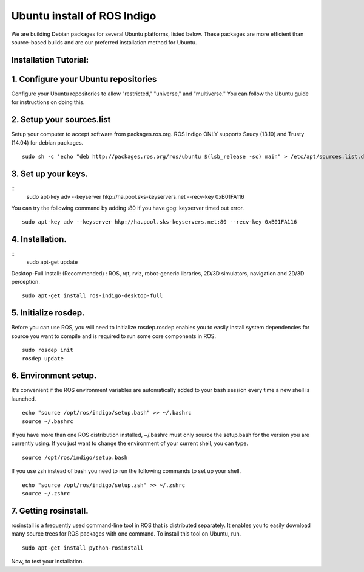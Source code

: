 ============
Ubuntu install of ROS Indigo
============
We are building Debian packages for several Ubuntu platforms, listed below.
These packages are more efficient than source-based builds and are our preferred installation method for Ubuntu.

Installation Tutorial:
-------------

1. Configure your Ubuntu repositories
-------------

Configure your Ubuntu repositories to allow "restricted," "universe," and "multiverse." You can follow the Ubuntu guide for instructions on doing this.

2. Setup your sources.list
-------------

Setup your computer to accept software from packages.ros.org. ROS Indigo ONLY supports Saucy (13.10) and Trusty (14.04) for debian packages.
::
    sudo sh -c 'echo "deb http://packages.ros.org/ros/ubuntu $(lsb_release -sc) main" > /etc/apt/sources.list.d/ros-latest.list'

3. Set up your keys.
-------------
::
    sudo apt-key adv --keyserver hkp://ha.pool.sks-keyservers.net --recv-key 0xB01FA116
    
You can try the following command by adding :80 if you have gpg: keyserver timed out error.
::
    sudo apt-key adv --keyserver hkp://ha.pool.sks-keyservers.net:80 --recv-key 0xB01FA116

4. Installation.
-------------
::
    sudo apt-get update

Desktop-Full Install: (Recommended) : ROS, rqt, rviz, robot-generic libraries, 2D/3D simulators, navigation and 2D/3D perception.
::
    sudo apt-get install ros-indigo-desktop-full

5. Initialize rosdep.
-------------
Before you can use ROS, you will need to initialize rosdep.rosdep enables you to easily install system dependencies for source you want to compile and is required to run some core components in ROS.
::
    sudo rosdep init
    rosdep update

6. Environment setup.
-------------
It's convenient if the ROS environment variables are automatically added to your bash session every time a new shell is launched.
::
    echo "source /opt/ros/indigo/setup.bash" >> ~/.bashrc
    source ~/.bashrc

If you have more than one ROS distribution installed, ~/.bashrc must only source the setup.bash for the version you are currently using. If you just want to change the environment of your current shell, you can type.
::
    source /opt/ros/indigo/setup.bash
    
If you use zsh instead of bash you need to run the following commands to set up your shell.
::
    echo "source /opt/ros/indigo/setup.zsh" >> ~/.zshrc
    source ~/.zshrc
    
7. Getting rosinstall.
-------------
rosinstall is a frequently used command-line tool in ROS that is distributed separately. It enables you to easily download many source trees for ROS packages with one command.
To install this tool on Ubuntu, run.
::
    sudo apt-get install python-rosinstall


Now, to test your installation.
